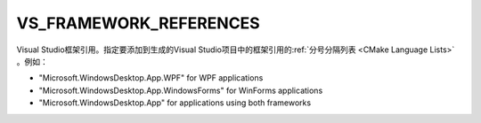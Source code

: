 VS_FRAMEWORK_REFERENCES
-----------------------

.. versionadded:: 3.31

Visual Studio框架引用。指定要添加到生成的Visual Studio项目中的框架引用的\
:ref:`分号分隔列表 <CMake Language Lists>` 。例如：

* "Microsoft.WindowsDesktop.App.WPF" for WPF applications
* "Microsoft.WindowsDesktop.App.WindowsForms" for WinForms applications
* "Microsoft.WindowsDesktop.App" for applications using both frameworks
